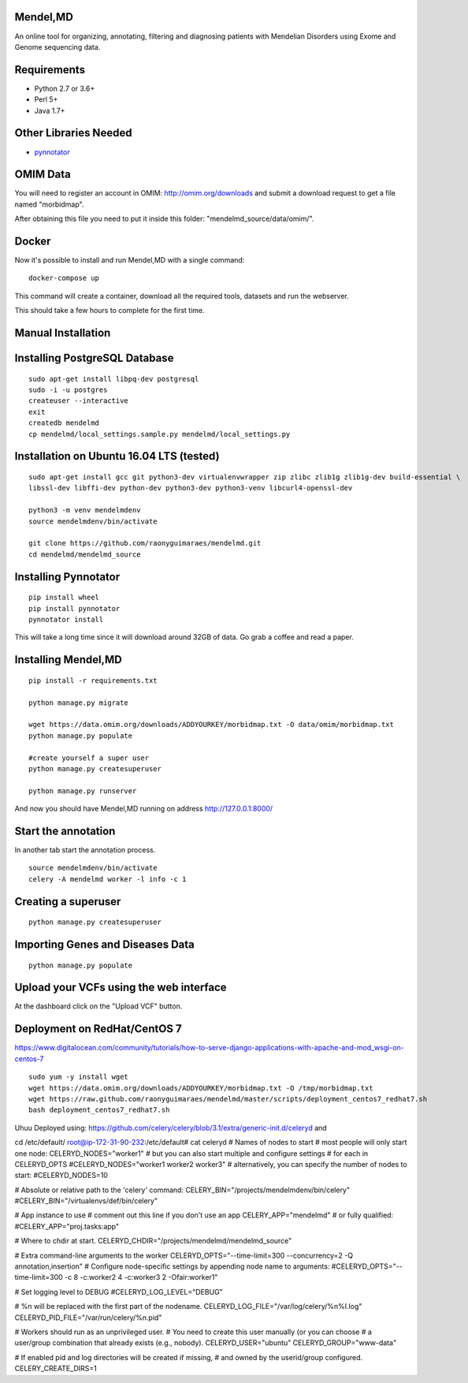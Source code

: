 Mendel,MD
=========

An online tool for organizing, annotating, filtering and diagnosing patients with Mendelian Disorders using Exome and Genome sequencing data.

Requirements
============

-  Python 2.7 or 3.6+
-  Perl 5+
-  Java 1.7+

Other Libraries Needed
======================

-  `pynnotator <https://github.com/raonyguimaraes/pynnotator>`__

OMIM Data
=========

You will need to register an account in OMIM: http://omim.org/downloads and
submit a download request to get a file named "morbidmap".

After obtaining this file you need to put it inside this folder:
"mendelmd\_source/data/omim/".

Docker
======

Now it's possible to install and run Mendel,MD with a single command:

::

    docker-compose up

This command will create a container, download all the required tools, datasets and run the webserver.

This should take a few hours to complete for the first time.

Manual Installation
===================

Installing PostgreSQL Database
==============================

::

    sudo apt-get install libpq-dev postgresql
    sudo -i -u postgres
    createuser --interactive
    exit
    createdb mendelmd
    cp mendelmd/local_settings.sample.py mendelmd/local_settings.py

Installation on Ubuntu 16.04 LTS (tested)
=========================================

::

    sudo apt-get install gcc git python3-dev virtualenvwrapper zip zlibc zlib1g zlib1g-dev build-essential \
    libssl-dev libffi-dev python-dev python3-dev python3-venv libcurl4-openssl-dev

    python3 -m venv mendelmdenv
    source mendelmdenv/bin/activate

    git clone https://github.com/raonyguimaraes/mendelmd.git
    cd mendelmd/mendelmd_source


Installing Pynnotator
=====================

::

    pip install wheel
    pip install pynnotator
    pynnotator install

This will take a long time since it will download around 32GB of data.
Go grab a coffee and read a paper.

Installing Mendel,MD
====================

::

    pip install -r requirements.txt

    python manage.py migrate

    wget https://data.omim.org/downloads/ADDYOURKEY/morbidmap.txt -O data/omim/morbidmap.txt
    python manage.py populate

    #create yourself a super user
    python manage.py createsuperuser

    python manage.py runserver

And now you should have Mendel,MD running on address
http://127.0.0.1:8000/


Start the annotation
====================

In another tab start the annotation process.

::

    source mendelmdenv/bin/activate
    celery -A mendelmd worker -l info -c 1



Creating a superuser
====================

::

    python manage.py createsuperuser

Importing Genes and Diseases Data
=================================

::

    python manage.py populate

Upload your VCFs using the web interface
========================================

At the dashboard click on the "Upload VCF" button.

Deployment on RedHat/CentOS 7
===============================

https://www.digitalocean.com/community/tutorials/how-to-serve-django-applications-with-apache-and-mod_wsgi-on-centos-7

::

    sudo yum -y install wget
    wget https://data.omim.org/downloads/ADDYOURKEY/morbidmap.txt -O /tmp/morbidmap.txt
    wget https://raw.github.com/raonyguimaraes/mendelmd/master/scripts/deployment_centos7_redhat7.sh
    bash deployment_centos7_redhat7.sh

Uhuu Deployed using:
https://github.com/celery/celery/blob/3.1/extra/generic-init.d/celeryd
and

cd /etc/default/
root@ip-172-31-90-232:/etc/default# cat celeryd
# Names of nodes to start
#   most people will only start one node:
CELERYD_NODES="worker1"
#   but you can also start multiple and configure settings
#   for each in CELERYD_OPTS
#CELERYD_NODES="worker1 worker2 worker3"
#   alternatively, you can specify the number of nodes to start:
#CELERYD_NODES=10

# Absolute or relative path to the 'celery' command:
CELERY_BIN="/projects/mendelmdenv/bin/celery"
#CELERY_BIN="/virtualenvs/def/bin/celery"

# App instance to use
# comment out this line if you don't use an app
CELERY_APP="mendelmd"
# or fully qualified:
#CELERY_APP="proj.tasks:app"

# Where to chdir at start.
CELERYD_CHDIR="/projects/mendelmd/mendelmd_source"

# Extra command-line arguments to the worker
CELERYD_OPTS="--time-limit=300 --concurrency=2 -Q annotation,insertion"
# Configure node-specific settings by appending node name to arguments:
#CELERYD_OPTS="--time-limit=300 -c 8 -c:worker2 4 -c:worker3 2 -Ofair:worker1"

# Set logging level to DEBUG
#CELERYD_LOG_LEVEL="DEBUG"

# %n will be replaced with the first part of the nodename.
CELERYD_LOG_FILE="/var/log/celery/%n%I.log"
CELERYD_PID_FILE="/var/run/celery/%n.pid"

# Workers should run as an unprivileged user.
#   You need to create this user manually (or you can choose
#   a user/group combination that already exists (e.g., nobody).
CELERYD_USER="ubuntu"
CELERYD_GROUP="www-data"

# If enabled pid and log directories will be created if missing,
# and owned by the userid/group configured.
CELERY_CREATE_DIRS=1

